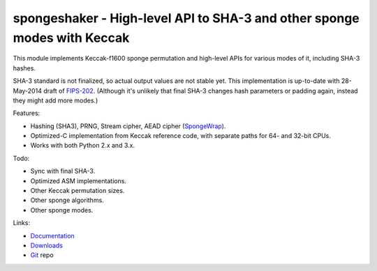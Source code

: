 
spongeshaker - High-level API to SHA-3 and other sponge modes with Keccak
=========================================================================

This module implements Keccak-f1600 sponge permutation and high-level
APIs for various modes of it, including SHA-3 hashes.

SHA-3 standard is not finalized, so actual output values are not stable yet.
This implementation is up-to-date with 28-May-2014 draft of `FIPS-202`_.
(Although it's unlikely that final SHA-3 changes hash parameters or
padding again, instead they might add more modes.)

Features:

- Hashing (SHA3), PRNG, Stream cipher, AEAD cipher (`SpongeWrap`_).
- Optimized-C implementation from Keccak reference code,
  with separate paths for 64- and 32-bit CPUs.
- Works with both Python 2.x and 3.x.

Todo:

- Sync with final SHA-3.
- Optimized ASM implementations.
- Other Keccak permutation sizes.
- Other sponge algorithms.
- Other sponge modes.

Links:

- `Documentation`_
- `Downloads`_
- `Git`_ repo

.. _Keccak:     https://en.wikipedia.org/wiki/Keccak
.. _Sponge:     https://en.wikipedia.org/wiki/Sponge_function
.. _ISC:        https://en.wikipedia.org/wiki/ISC_license
.. _FIPS-202:   http://csrc.nist.gov/groups/ST/hash/sha-3/sha-3_standard_fips202.html
.. _Git: https://github.com/markokr/spongeshaker
.. _Downloads: https://pypi.python.org/pypi/spongeshaker
.. _Documentation: https://spongeshaker.readthedocs.org/
.. _SpongeWrap: http://sponge.noekeon.org/SpongeDuplex.pdf

